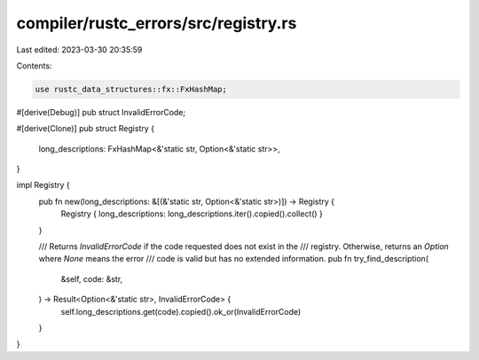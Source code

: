 compiler/rustc_errors/src/registry.rs
=====================================

Last edited: 2023-03-30 20:35:59

Contents:

.. code-block:: rs

    use rustc_data_structures::fx::FxHashMap;

#[derive(Debug)]
pub struct InvalidErrorCode;

#[derive(Clone)]
pub struct Registry {
    long_descriptions: FxHashMap<&'static str, Option<&'static str>>,
}

impl Registry {
    pub fn new(long_descriptions: &[(&'static str, Option<&'static str>)]) -> Registry {
        Registry { long_descriptions: long_descriptions.iter().copied().collect() }
    }

    /// Returns `InvalidErrorCode` if the code requested does not exist in the
    /// registry. Otherwise, returns an `Option` where `None` means the error
    /// code is valid but has no extended information.
    pub fn try_find_description(
        &self,
        code: &str,
    ) -> Result<Option<&'static str>, InvalidErrorCode> {
        self.long_descriptions.get(code).copied().ok_or(InvalidErrorCode)
    }
}


